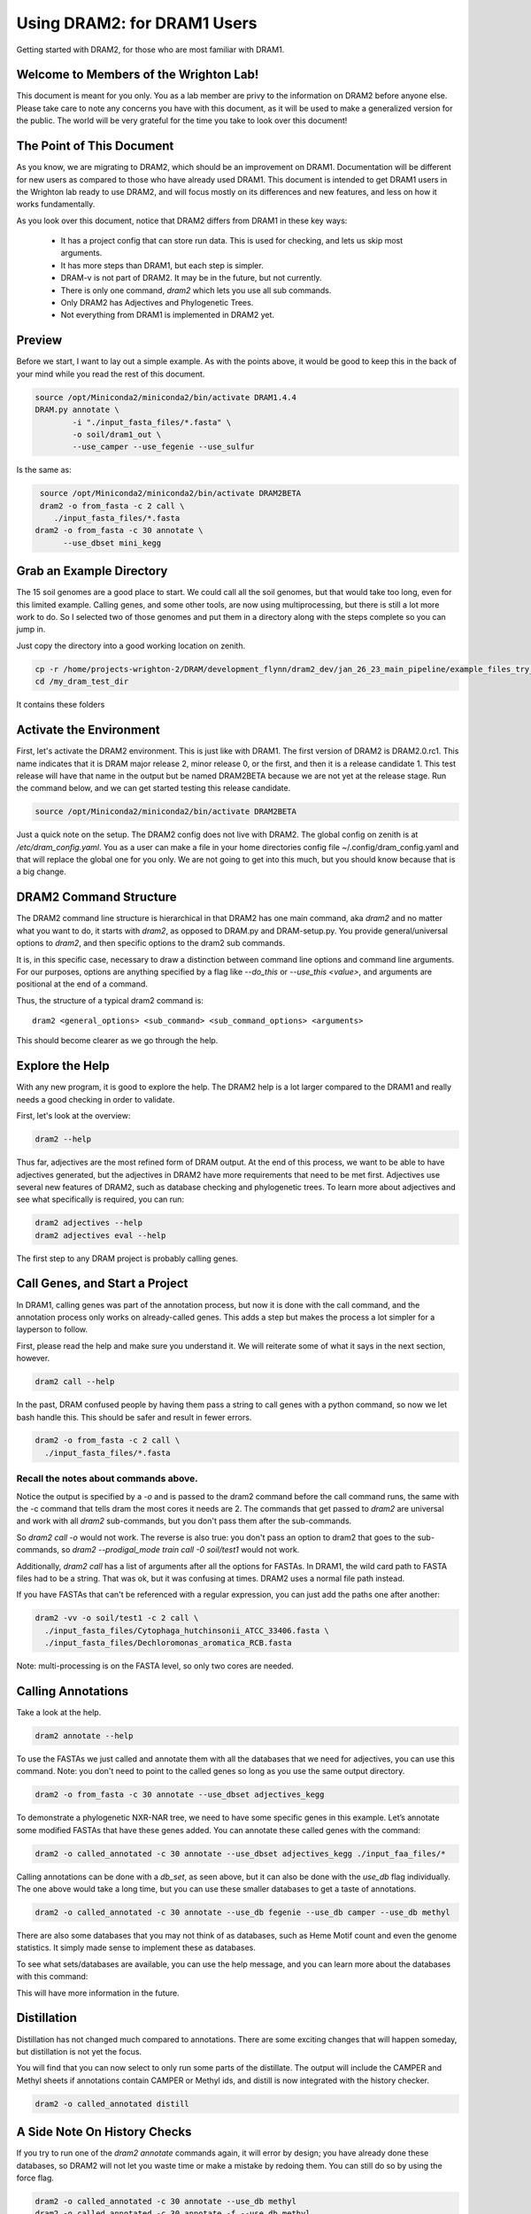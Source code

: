 .. _dram1_to_dram2:

Using DRAM2: for DRAM1 Users
=====================

Getting started with DRAM2, for those who are most familiar with DRAM1.


Welcome to Members of the Wrighton Lab!
------------------------------------

This document is meant for you only. You as a lab member are privy to the information on DRAM2 before anyone else. Please take care to note any concerns you have with this document, as it will be used to make a generalized version for the public.
The world will be very grateful for the time you take to look over this document!

The Point of This Document
--------------------------

As you know, we are migrating to DRAM2, which should be an improvement on DRAM1. Documentation will be different for new users as compared to those who have already used DRAM1. This document is intended to get DRAM1 users in the Wrighton lab ready to use DRAM2, and will focus mostly on its differences and new features, and less on how it works fundamentally.

As you look over this document, notice that DRAM2 differs from DRAM1 in these key ways:

 * It has a project config that can store run data. This is used for checking, and lets us skip most arguments.
 * It has more steps than DRAM1, but each step is simpler.
 * DRAM-v is not part of DRAM2. It may be in the future, but not currently.
 * There is only one command, `dram2` which lets you use all sub commands.
 * Only DRAM2 has Adjectives and Phylogenetic Trees.
 * Not everything from DRAM1 is implemented in DRAM2 yet.

Preview
-------

Before we start, I want to lay out a simple example. As with the points above, it would be good to keep this in the back of your mind while you read the rest of this document.

.. code-block:: bash

   source /opt/Miniconda2/miniconda2/bin/activate DRAM1.4.4
   DRAM.py annotate \
           -i "./input_fasta_files/*.fasta" \
           -o soil/dram1_out \
           --use_camper --use_fegenie --use_sulfur

Is the same as:

.. code-block:: bash

   source /opt/Miniconda2/miniconda2/bin/activate DRAM2BETA
   dram2 -o from_fasta -c 2 call \
      ./input_fasta_files/*.fasta
  dram2 -o from_fasta -c 30 annotate \
        --use_dbset mini_kegg

Grab an Example Directory
------------------------

The 15 soil genomes are a good place to start. We could call all the soil genomes, but that would take too long, even for this limited example. Calling genes, and some other tools, are now using multiprocessing, but there is still a lot more work to do. So I selected two of those genomes and put them in a directory along with the steps complete so you can jump in.

Just copy the directory into a good working location on zenith.

.. code-block:: bash

   cp -r /home/projects-wrighton-2/DRAM/development_flynn/dram2_dev/jan_26_23_main_pipeline/example_files_try_one /my_dram_test_dir
   cd /my_dram_test_dir
It contains these folders

Activate the Environment
------------------------

First, let's activate the DRAM2 environment. This is just like with DRAM1. The first version of DRAM2 is DRAM2.0.rc1. This name indicates that it is DRAM major release 2, minor release 0, or the first, and then it is a release candidate 1. This test release will have that name in the output but be named DRAM2BETA because we are not yet at the release stage.
Run the command below, and we can get started testing this release candidate.

.. code-block:: bash

   source /opt/Miniconda2/miniconda2/bin/activate DRAM2BETA


Just a quick note on the setup. The DRAM2 config does not live with DRAM2. The
global config on zenith is at `/etc/dram_config.yaml`. You as a user can make a
file in your home directories config file ~/.config/dram_config.yaml and that
will replace the global one for you only. We are not going to get into this much,
but you should know because that is a big change.


DRAM2 Command Structure
-------------------------------

The DRAM2 command line structure is hierarchical in that DRAM2 has one main command, aka `dram2` and no matter what you want to do, it starts with `dram2`, as opposed to DRAM.py and DRAM-setup.py. You provide general/universal options  to `dram2`, and then specific options to the dram2 sub commands.

It is, in this specific case, necessary to draw a distinction between command line options and command line arguments. For our purposes, options are anything specified by a flag like `--do_this` or  `--use_this <value>`, and arguments are positional at the end of a command.

Thus, the structure of a typical dram2 command is::

   dram2 <general_options> <sub_command> <sub_command_options> <arguments>


This should become clearer as we go through the help.

Explore the Help
----------------

With any new program, it is good to explore the help. The DRAM2 help is a lot larger compared to the DRAM1 and really needs a good checking in order to validate.

First, let's look at the overview:

.. code-block:: bash

    dram2 --help

Thus far, adjectives are the most refined form of DRAM output.
At the end of this process, we want to be able to have adjectives generated, but the adjectives in DRAM2 have more requirements that need to be met first. Adjectives use several new features of DRAM2, such as database checking and phylogenetic trees. To learn more about adjectives and see what specifically is required, you can run:

.. code-block:: bash

   dram2 adjectives --help
   dram2 adjectives eval --help


The first step to any DRAM project is probably calling genes.

Call Genes, and Start a Project
-------------------------------

In DRAM1, calling genes was part of the annotation process, but now it is done with the call command, and the annotation process only works on already-called genes. This adds a step but makes the process a lot simpler for a layperson to follow.

First, please read the help and make sure you understand it. We will reiterate some of what it says in the next section, however.


.. code-block:: bash

   dram2 call --help


In the past, DRAM confused people by having them pass a string to call genes with a python command, so now we let bash handle this. This should be safer and result in fewer errors.


.. code-block:: bash

    dram2 -o from_fasta -c 2 call \
      ./input_fasta_files/*.fasta

Recall the notes about commands above.
^^^^^^^^^

Notice the output is specified by a `-o` and is passed to the dram2 command before the call command runs, the same with the -c command that tells dram the most cores it needs are 2.
The commands that get passed to `dram2` are universal and work with all `dram2` sub-commands, but you don't pass them after the sub-commands.

So `dram2 call -o` would not work. The reverse is also true: you don't pass an option to dram2 that goes to the sub-commands, so `dram2 --prodigal_mode train call -0 soil/test1` would not work.

Additionally, `dram2 call` has a list of arguments after all the options for FASTAs. In DRAM1, the wild card path to FASTA files had to be a string. That was ok, but it was confusing at times. DRAM2 uses a normal file path instead.

If you have FASTAs that can't be referenced with a regular expression, you can just add the paths one after another:

.. code-block:: bash

   dram2 -vv -o soil/test1 -c 2 call \
     ./input_fasta_files/Cytophaga_hutchinsonii_ATCC_33406.fasta \
     ./input_fasta_files/Dechloromonas_aromatica_RCB.fasta

Note: multi-processing is on the FASTA level, so only two cores are needed.

Calling Annotations
-------------------


Take a look at the help.

.. code-block:: bash

  dram2 annotate --help


To use the FASTAs we just called and annotate them with all the databases that we need for adjectives, you can use this command.
Note: you don't need to point to the called genes so long as you use the same output directory.

.. code-block:: bash

  dram2 -o from_fasta -c 30 annotate --use_dbset adjectives_kegg

To demonstrate a phylogenetic NXR-NAR tree, we need to have some specific genes in this example. Let’s annotate some modified FASTAs that have these genes added. You can annotate these called genes with the command:

.. code-block:: bash

  dram2 -o called_annotated -c 30 annotate --use_dbset adjectives_kegg ./input_faa_files/*

Calling annotations can be done with a `db_set`, as seen above, but it can also be done with the `use_db` flag individually. The one above would take a long time, but you can use these smaller databases to get a taste of annotations.

.. code-block:: bash

  dram2 -o called_annotated -c 30 annotate --use_db fegenie --use_db camper --use_db methyl

There are also some databases that you may not think of as databases, such as Heme Motif count and even the genome statistics. It simply made sense to implement these as databases.

To see what sets/databases are available, you can use the help message, and you can learn more about the databases with this command:

.. code-block:: bash
    dram2 list_databases

This will have more information in the future.



Distillation
-------------------

Distillation has not changed much compared to annotations. There are some exciting changes that will happen someday, but distillation is not yet the focus.

You will find that you can now select to only run some parts of the distillate. The output will include the CAMPER and Methyl sheets if annotations contain CAMPER or Methyl ids, and distill is now integrated with the history checker.

.. code-block:: bash

   dram2 -o called_annotated distill


A Side Note On History Checks
-------------------

If you try to run one of the `dram2 annotate` commands again, it will error by design; you have already done these databases, so DRAM2 will not let you waste time or make a mistake by redoing them. You can still do so by using the force flag.

.. code-block:: bash

  dram2 -o called_annotated -c 30 annotate --use_db methyl
  dram2 -o called_annotated -c 30 annotate -f --use_db methyl

If you call the genes for a FASTA but do not annotate it with the required databases, distill will give you an error, informing you of exactly what you are missing. The `phylotree` and `adjectives` commands will do the same. The force flag will once again allow you to continue, however ill-advised.

Phylogenetic Trees
-------------------

Phylogenetic trees are more or less completely unique to DRAM2 and are used to determine the function of ambiguous genes using phylogeny. Currently, only the NXR/NAR tree is ready for this tool.

.. image:: ../figs/itol_tree.png

For our purposes here, we can simplify the process of this tool to a basic summary. The idea is that for each phylogenetic tree configured, this tool will:

   *  Load in the pre-labeled tree and list of associated gene ids.
   *  Filter genes to those needing clarification.
   *  Label genes that fall into clades that all share the same label.
   *  Label additional genes based on proximity.

.. code-block:: bash

   dram2 -o called_annotated  phylotree

This process depends on Annotation, and Adjectives now depend on this process. Unfortunately, we only have the NXR/NAR tree available in this test, but AMOA/PMOA is coming soon

A much more detailed outline of this system is in the works.

Adjectives Getting More Powerful
-------------------

.. image:: ../figs/adjectives_simp_pip.png

Adjectives are arriving in full force in DRAM2. The adjectives use a series of complex rules to ascribe attributes to genes. The rules in question include everything we have run in DRAM2 thus far. Once again, detailed documentation is coming in the near future.
The figure above shows a very simplified view of how rule-based Genome Adjectives are assigned based on key systems. The true process has many more functions.

.. code-block:: bash

   dram2 -o called_annotated adjectives eval





A Side Note on Verboseness
-------------

Many would not know about the -v AKA verbose option in DRAM1 because it made little difference. In DRAM2 we were able to attatch this option to the logging feature and give it a significant upgrade. The level is determined by the number of `v`'s passed to the `dram2` command.  There are 5 levels of verbosity which map onto the logging levels: 1=Critical, 2=Error, 3=Warning, 4=Info, 5=Debug. 5/Debug is the most informative, and 1/Critical only tells you the most serious errors.

You will learn more about how DRAM2 works and what is left to do with information in this annotation run.

.. code-block:: bash

   dram2 -o called_annotated  -c 30 -vvvvv annotate --use_db dbcan

This adjective run is nice and quiet.

.. code-block:: bash

    dram2 -o called_annotated  -v adjectives eval


